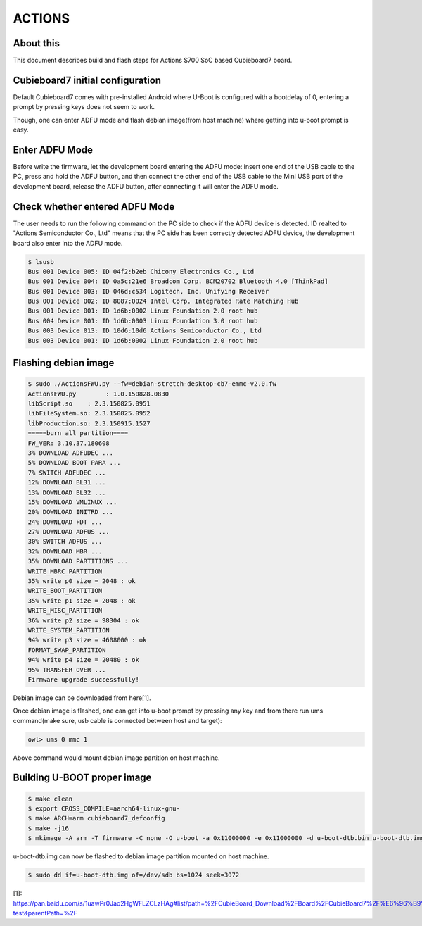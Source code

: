 .. SPDX-License-Identifier: GPL-2.0+
.. Copyright (C) 2020 Amit Singh Tomar <amittomer25@gmail.com>

ACTIONS
========

About this
----------

This document describes build and flash steps for Actions S700 SoC based Cubieboard7
board.

Cubieboard7 initial configuration
---------------------------------

Default Cubieboard7 comes with pre-installed Android where U-Boot is configured with
a bootdelay of 0, entering a prompt by pressing keys does not seem to work.

Though, one can enter ADFU mode and flash debian image(from host machine) where
getting into u-boot prompt is easy.

Enter ADFU Mode
----------------

Before write the firmware, let the development board entering the ADFU mode: insert
one end of the USB cable to the PC, press and hold the ADFU button, and then connect
the other end of the USB cable to the Mini USB port of the development board, release
the ADFU button, after connecting it will enter the ADFU mode.

Check whether entered ADFU Mode
--------------------------------

The user needs to run the following command on the PC side to check if the ADFU
device is detected. ID realted to "Actions Semiconductor Co., Ltd"  means that
the PC side has been correctly detected ADFU device, the development board
also enter into the ADFU mode.

.. code-block:: none

   $ lsusb
   Bus 001 Device 005: ID 04f2:b2eb Chicony Electronics Co., Ltd
   Bus 001 Device 004: ID 0a5c:21e6 Broadcom Corp. BCM20702 Bluetooth 4.0 [ThinkPad]
   Bus 001 Device 003: ID 046d:c534 Logitech, Inc. Unifying Receiver
   Bus 001 Device 002: ID 8087:0024 Intel Corp. Integrated Rate Matching Hub
   Bus 001 Device 001: ID 1d6b:0002 Linux Foundation 2.0 root hub
   Bus 004 Device 001: ID 1d6b:0003 Linux Foundation 3.0 root hub
   Bus 003 Device 013: ID 10d6:10d6 Actions Semiconductor Co., Ltd
   Bus 003 Device 001: ID 1d6b:0002 Linux Foundation 2.0 root hub

Flashing debian image
---------------------

.. code-block:: none

   $ sudo ./ActionsFWU.py --fw=debian-stretch-desktop-cb7-emmc-v2.0.fw
   ActionsFWU.py	: 1.0.150828.0830
   libScript.so    : 2.3.150825.0951
   libFileSystem.so: 2.3.150825.0952
   libProduction.so: 2.3.150915.1527
   =====burn all partition====
   FW_VER: 3.10.37.180608
   3% DOWNLOAD ADFUDEC ...
   5% DOWNLOAD BOOT PARA ...
   7% SWITCH ADFUDEC ...
   12% DOWNLOAD BL31 ...
   13% DOWNLOAD BL32 ...
   15% DOWNLOAD VMLINUX ...
   20% DOWNLOAD INITRD ...
   24% DOWNLOAD FDT ...
   27% DOWNLOAD ADFUS ...
   30% SWITCH ADFUS ...
   32% DOWNLOAD MBR ...
   35% DOWNLOAD PARTITIONS ...
   WRITE_MBRC_PARTITION
   35% write p0 size = 2048 : ok
   WRITE_BOOT_PARTITION
   35% write p1 size = 2048 : ok
   WRITE_MISC_PARTITION
   36% write p2 size = 98304 : ok
   WRITE_SYSTEM_PARTITION
   94% write p3 size = 4608000 : ok
   FORMAT_SWAP_PARTITION
   94% write p4 size = 20480 : ok
   95% TRANSFER OVER ...
   Firmware upgrade successfully!

Debian image can be downloaded from here[1].

Once debian image is flashed, one can get into u-boot prompt by pressing any key and from
there run ums command(make sure, usb cable is connected between host and target):

.. code-block:: none

   owl> ums 0 mmc 1

Above command would mount debian image partition on host machine.

Building U-BOOT proper image
----------------------------

.. code-block:: none

   $ make clean
   $ export CROSS_COMPILE=aarch64-linux-gnu-
   $ make ARCH=arm cubieboard7_defconfig
   $ make -j16
   $ mkimage -A arm -T firmware -C none -O u-boot -a 0x11000000 -e 0x11000000 -d u-boot-dtb.bin u-boot-dtb.img  >/dev/null

u-boot-dtb.img can now be flashed to debian image partition mounted on host machine.

.. code-block:: none

   $ sudo dd if=u-boot-dtb.img of=/dev/sdb bs=1024 seek=3072

[1]: https://pan.baidu.com/s/1uawPr0Jao2HgWFLZCLzHAg#list/path=%2FCubieBoard_Download%2FBoard%2FCubieBoard7%2F%E6%96%B9%E7%B3%96%E6%96%B9%E6%A1%88%E5%BC%80%E5%8F%91%E8%B5%84%E6%96%99%2FImage%2FDebian%2FV2.1-test&parentPath=%2F
